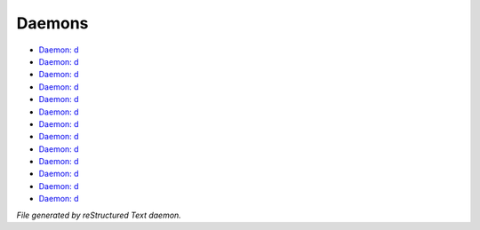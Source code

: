 *******
Daemons
*******

- `Daemon: d <daemon/daemons_account_d.html>`_
- `Daemon: d <daemon/daemons_emoji_d.html>`_
- `Daemon: d <daemon/daemons_group_d.html>`_
- `Daemon: d <daemon/daemons_guild_d.html>`_
- `Daemon: d <daemon/daemons_last_login_d.html>`_
- `Daemon: d <daemon/daemons_lima_d.html>`_
- `Daemon: d <daemon/daemons_method_d.html>`_
- `Daemon: d <daemon/daemons_money_d.html>`_
- `Daemon: d <daemon/daemons_rst_d.html>`_
- `Daemon: d <daemon/daemons_state_d.html>`_
- `Daemon: d <daemon/daemons_task_d.html>`_
- `Daemon: d <daemon/daemons_test_d.html>`_
- `Daemon: d <daemon/daemons_xterm256_d.html>`_

*File generated by reStructured Text daemon.*

